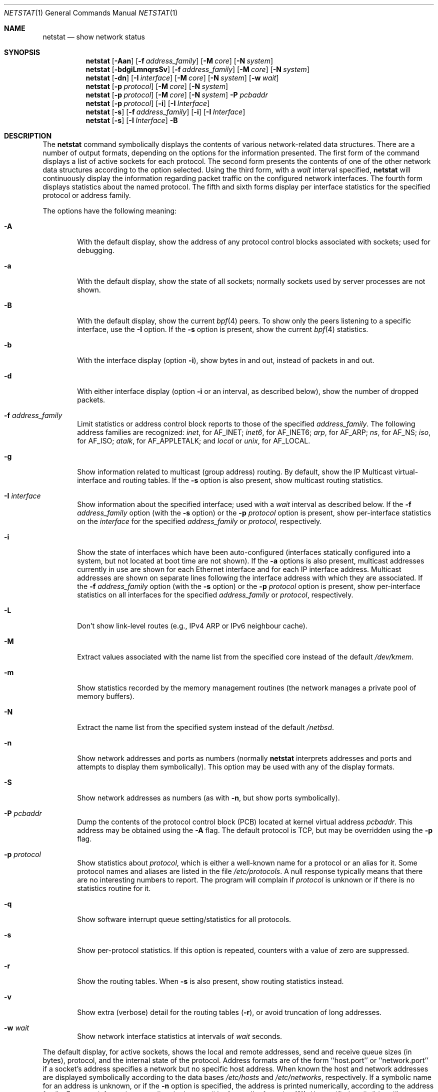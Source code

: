 .\"	$NetBSD: netstat.1,v 1.43 2005/09/11 23:20:12 wiz Exp $
.\"
.\" Copyright (c) 1983, 1990, 1992, 1993
.\"	The Regents of the University of California.  All rights reserved.
.\"
.\" Redistribution and use in source and binary forms, with or without
.\" modification, are permitted provided that the following conditions
.\" are met:
.\" 1. Redistributions of source code must retain the above copyright
.\"    notice, this list of conditions and the following disclaimer.
.\" 2. Redistributions in binary form must reproduce the above copyright
.\"    notice, this list of conditions and the following disclaimer in the
.\"    documentation and/or other materials provided with the distribution.
.\" 3. Neither the name of the University nor the names of its contributors
.\"    may be used to endorse or promote products derived from this software
.\"    without specific prior written permission.
.\"
.\" THIS SOFTWARE IS PROVIDED BY THE REGENTS AND CONTRIBUTORS ``AS IS'' AND
.\" ANY EXPRESS OR IMPLIED WARRANTIES, INCLUDING, BUT NOT LIMITED TO, THE
.\" IMPLIED WARRANTIES OF MERCHANTABILITY AND FITNESS FOR A PARTICULAR PURPOSE
.\" ARE DISCLAIMED.  IN NO EVENT SHALL THE REGENTS OR CONTRIBUTORS BE LIABLE
.\" FOR ANY DIRECT, INDIRECT, INCIDENTAL, SPECIAL, EXEMPLARY, OR CONSEQUENTIAL
.\" DAMAGES (INCLUDING, BUT NOT LIMITED TO, PROCUREMENT OF SUBSTITUTE GOODS
.\" OR SERVICES; LOSS OF USE, DATA, OR PROFITS; OR BUSINESS INTERRUPTION)
.\" HOWEVER CAUSED AND ON ANY THEORY OF LIABILITY, WHETHER IN CONTRACT, STRICT
.\" LIABILITY, OR TORT (INCLUDING NEGLIGENCE OR OTHERWISE) ARISING IN ANY WAY
.\" OUT OF THE USE OF THIS SOFTWARE, EVEN IF ADVISED OF THE POSSIBILITY OF
.\" SUCH DAMAGE.
.\"
.\"	@(#)netstat.1	8.8 (Berkeley) 4/18/94
.\"
.Dd August 4, 2005
.Dt NETSTAT 1
.Os
.Sh NAME
.Nm netstat
.Nd show network status
.Sh SYNOPSIS
.Nm
.Op Fl Aan
.Op Fl f Ar address_family
.Op Fl M Ar core
.Op Fl N Ar system
.Nm
.Op Fl bdgiLmnqrsSv
.Op Fl f Ar address_family
.Op Fl M Ar core
.Op Fl N Ar system
.Nm
.Op Fl dn
.Op Fl I Ar interface
.Op Fl M Ar core
.Op Fl N Ar system
.Op Fl w Ar wait
.Nm
.Op Fl p Ar protocol
.Op Fl M Ar core
.Op Fl N Ar system
.Nm
.Op Fl p Ar protocol
.Op Fl M Ar core
.Op Fl N Ar system
.Fl P Ar pcbaddr
.Nm
.Op Fl p Ar protocol
.Op Fl i
.Op Fl I Ar Interface
.Nm
.Op Fl s
.Op Fl f Ar address_family
.Op Fl i
.Op Fl I Ar Interface
.Nm
.Op Fl s
.Op Fl I Ar Interface
.Fl B
.Sh DESCRIPTION
The
.Nm
command symbolically displays the contents of various network-related
data structures.
There are a number of output formats,
depending on the options for the information presented.
The first form of the command displays a list of active sockets for
each protocol.
The second form presents the contents of one of the other network
data structures according to the option selected.
Using the third form, with a
.Ar wait
interval specified,
.Nm
will continuously display the information regarding packet
traffic on the configured network interfaces.
The fourth form displays statistics about the named protocol.
The fifth and sixth forms display per interface statistics for
the specified protocol or address family.
.Pp
The options have the following meaning:
.Bl -tag -width flag
.It Fl A
With the default display,
show the address of any protocol control blocks associated with sockets; used
for debugging.
.It Fl a
With the default display,
show the state of all sockets; normally sockets used by
server processes are not shown.
.It Fl B
With the default display,
show the current
.Xr bpf 4
peers.
To show only the peers listening to a specific interface,
use the
.Fl I
option.
If the
.Fl s
option is present, show the current
.Xr bpf 4
statistics.
.It Fl b
With the interface display (option
.Fl i ) ,
show bytes in and out, instead of packets in and out.
.It Fl d
With either interface display (option
.Fl i
or an interval, as described below),
show the number of dropped packets.
.It Fl f Ar address_family
Limit statistics or address control block reports to those
of the specified
.Ar address_family  .
The following address families
are recognized:
.Ar inet ,
for
.Dv AF_INET ;
.Ar inet6 ,
for
.Dv AF_INET6 ;
.Ar arp ,
for
.Dv AF_ARP ;
.Ar ns ,
for
.Dv AF_NS ;
.Ar iso ,
for
.Dv AF_ISO ;
.Ar atalk ,
for
.Dv AF_APPLETALK ;
and
.Ar local
or
.Ar unix ,
for
.Dv AF_LOCAL .
.It Fl g
Show information related to multicast (group address) routing.
By default, show the IP Multicast virtual-interface and routing tables.
If the
.Fl s
option is also present, show multicast routing statistics.
.It Fl I Ar interface
Show information about the specified interface;
used with a
.Ar wait
interval as described below.
If the
.Fl f Ar address_family
option (with the
.Fl s
option) or the
.Fl p Ar protocol
option is present, show per-interface statistics on the
.Ar interface
for the specified
.Ar address_family
or
.Ar protocol ,
respectively.
.It Fl i
Show the state of interfaces which have been auto-configured
(interfaces statically configured into a system, but not
located at boot time are not shown).
If the
.Fl a
options is also present, multicast addresses currently in use are shown
for each Ethernet interface and for each IP interface address.
Multicast addresses are shown on separate lines following the interface
address with which they are associated.
If the
.Fl f Ar address_family
option (with the
.Fl s
option) or the
.Fl p Ar protocol
option is present, show per-interface statistics on all interfaces
for the specified
.Ar address_family
or
.Ar protocol ,
respectively.
.It Fl L
Don't show link-level routes (e.g., IPv4 ARP or IPv6 neighbour cache).
.It Fl M
Extract values associated with the name list from the specified core
instead of the default
.Pa /dev/kmem .
.It Fl m
Show statistics recorded by the memory management routines
(the network manages a private pool of memory buffers).
.It Fl N
Extract the name list from the specified system instead of the default
.Pa /netbsd .
.It Fl n
Show network addresses and ports as numbers (normally
.Nm
interprets addresses and ports and attempts to display them
symbolically).
This option may be used with any of the display formats.
.It Fl S
Show network addresses as numbers (as with
.Fl n ,
but show ports symbolically).
.It Fl P Ar pcbaddr
Dump the contents of the protocol control block (PCB) located at kernel
virtual address
.Ar pcbaddr .
This address may be obtained using the
.Fl A
flag.
The default protocol is TCP, but may be overridden using the
.Fl p
flag.
.It Fl p Ar protocol
Show statistics about
.Ar protocol  ,
which is either a well-known name for a protocol or an alias for it.
Some protocol names and aliases are listed in the file
.Pa /etc/protocols .
A null response typically means that there are no interesting numbers to
report.
The program will complain if
.Ar protocol
is unknown or if there is no statistics routine for it.
.It Fl q
Show software interrupt queue setting/statistics for all protocols.
.It Fl s
Show per-protocol statistics.
If this option is repeated, counters with a value of zero are suppressed.
.It Fl r
Show the routing tables.
When
.Fl s
is also present, show routing statistics instead.
.It Fl v
Show extra (verbose) detail for the routing tables
.Pq Fl r ,
or avoid truncation of long addresses.
.It Fl w Ar wait
Show network interface statistics at intervals of
.Ar wait
seconds.
.El
.Pp
The default display, for active sockets, shows the local
and remote addresses, send and receive queue sizes (in bytes), protocol,
and the internal state of the protocol.
Address formats are of the form ``host.port'' or ``network.port''
if a socket's address specifies a network but no specific host address.
When known the host and network addresses are displayed symbolically
according to the data bases
.Pa /etc/hosts
and
.Pa /etc/networks ,
respectively.
If a symbolic name for an address is unknown, or if
the
.Fl n
option is specified, the address is printed numerically, according
to the address family.
For more information regarding
the Internet ``dot format,''
refer to
.Xr inet 3 ) .
Unspecified,
or ``wildcard'', addresses and ports appear as ``*''.
You can use the
.Xr fstat 1
to find out which process or processes hold references to a socket.
.Pp
The interface display provides a table of cumulative
statistics regarding packets transferred, errors, and collisions.
The network addresses of the interface
and the maximum transmission unit (``mtu'') are also displayed.
.Pp
The routing table display indicates the available routes and
their status.
Each route consists of a destination host or network
and a gateway to use in forwarding packets.
The flags field shows
a collection of information about the route stored as
binary choices.
The individual flags are discussed in more
detail in the
.Xr route 8
and
.Xr route 4
manual pages.
The mapping between letters and flags is:
.Bl -column XXXX RTF_BLACKHOLE
1	RTF_PROTO1	Protocol specific routing flag #1
2	RTF_PROTO2	Protocol specific routing flag #2
B	RTF_BLACKHOLE	Just discard pkts (during updates)
C	RTF_CLONING	Generate new routes on use
c	RTF_CLONED	Cloned routes (generated from RTF_CLONING)
D	RTF_DYNAMIC	Created dynamically (by redirect)
G	RTF_GATEWAY	Destination requires forwarding by intermediary
H	RTF_HOST	Host entry (net otherwise)
L	RTF_LLINFO	Valid protocol to link address translation.
M	RTF_MODIFIED	Modified dynamically (by redirect)
R	RTF_REJECT	Host or net unreachable
S	RTF_STATIC	Manually added
U	RTF_UP	Route usable
X	RTF_XRESOLVE	External daemon translates proto to link address
.El
.Pp
Direct routes are created for each
interface attached to the local host;
the gateway field for such entries shows the address of the outgoing interface.
The refcnt field gives the
current number of active uses of the route.
Connection oriented
protocols normally hold on to a single route for the duration of
a connection while connectionless protocols obtain a route while sending
to the same destination.
The use field provides a count of the number of packets
sent using that route.
The mtu entry shows the mtu associated with
that route.
This mtu value is used as the basis for the TCP maximum
segment size.
The 'L' flag appended to the mtu value indicates that
the value is locked, and that path mtu discovery is turned off for
that route.
A
.Sq -
indicates that the mtu for this route has not been set, and a default
TCP maximum segment size will be used.
The interface entry indicates
the network interface used for the route.
.Pp
When
.Nm
is invoked with the
.Fl w
option and a
.Ar wait
interval argument, it displays a running count of statistics related to
network interfaces.
An obsolescent version of this option used a numeric parameter
with no option, and is currently supported for backward compatibility.
This display consists of a column for the primary interface (the first
interface found during autoconfiguration) and a column summarizing
information for all interfaces.
The primary interface may be replaced with another interface with the
.Fl I
option.
The first line of each screen of information contains a summary since the
system was last rebooted.
Subsequent lines of output show values
accumulated over the preceding interval.
.Sh SEE ALSO
.Xr fstat 1 ,
.Xr nfsstat 1 ,
.Xr ps 1 ,
.Xr vmstat 1 ,
.Xr inet 3 ,
.Xr bpf 4 ,
.Xr hosts 5 ,
.Xr networks 5 ,
.Xr protocols 5 ,
.Xr services 5 ,
.Xr iostat 8 ,
.Xr trpt 8 ,
.Xr trsp 8
.Sh HISTORY
The
.Nm
command appeared in
.Bx 4.2 .
IPv6 support was added by WIDE/KAME project.
.\" .Sh FILES
.\" .Bl -tag -width /dev/kmem -compact
.\" .It Pa /netbsd
.\" default kernel namelist
.\" .It Pa /dev/kmem
.\" default memory file
.\" .El
.Sh BUGS
The notion of errors is ill-defined.
